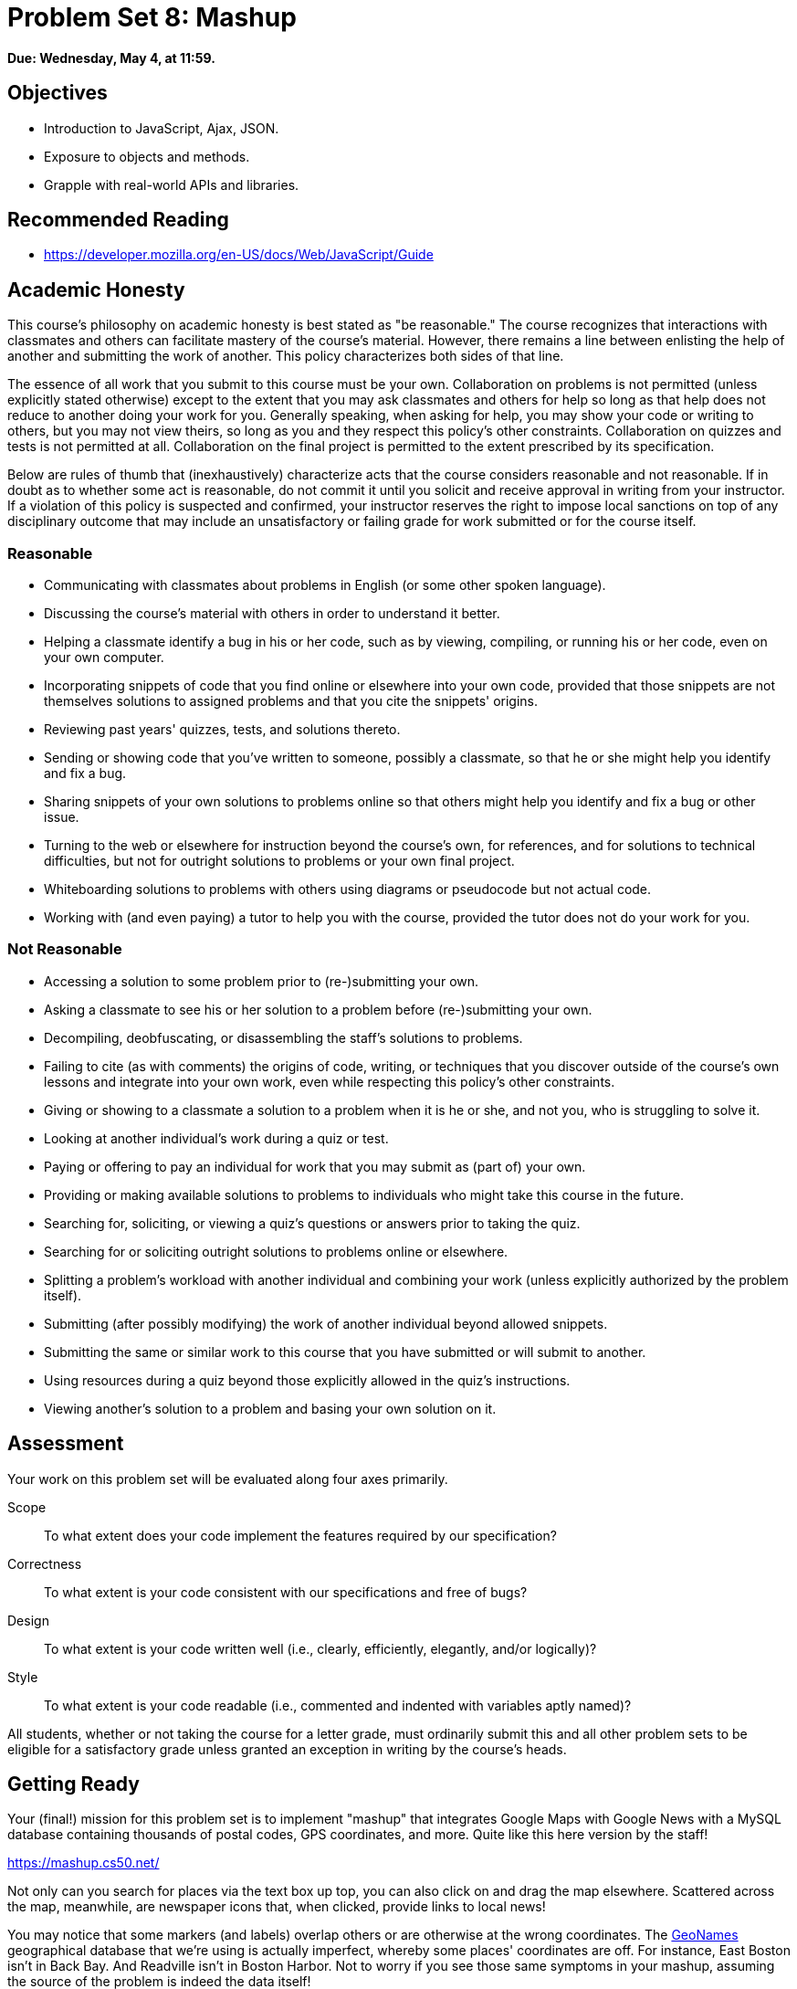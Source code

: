 = Problem Set 8: Mashup

**Due: Wednesday, May 4, at 11:59.**

== Objectives

* Introduction to JavaScript, Ajax, JSON.
* Exposure to objects and methods.
* Grapple with real-world APIs and libraries.

== Recommended Reading

* https://developer.mozilla.org/en-US/docs/Web/JavaScript/Guide

== Academic Honesty

This course's philosophy on academic honesty is best stated as "be reasonable." The course recognizes that interactions with classmates and others can facilitate mastery of the course's material. However, there remains a line between enlisting the help of another and submitting the work of another. This policy characterizes both sides of that line.

The essence of all work that you submit to this course must be your own. Collaboration on problems is not permitted (unless explicitly stated otherwise) except to the extent that you may ask classmates and others for help so long as that help does not reduce to another doing your work for you. Generally speaking, when asking for help, you may show your code or writing to others, but you may not view theirs, so long as you and they respect this policy's other constraints. Collaboration on quizzes and tests is not permitted at all. Collaboration on the final project is permitted to the extent prescribed by its specification.

Below are rules of thumb that (inexhaustively) characterize acts that the course considers reasonable and not reasonable. If in doubt as to whether some act is reasonable, do not commit it until you solicit and receive approval in writing from your instructor. If a violation of this policy is suspected and confirmed, your instructor reserves the right to impose local sanctions on top of any disciplinary outcome that may include an unsatisfactory or failing grade for work submitted or for the course itself.

=== Reasonable

* Communicating with classmates about problems in English (or some other spoken language).
* Discussing the course's material with others in order to understand it better.
* Helping a classmate identify a bug in his or her code, such as by viewing, compiling, or running his or her code, even on your own computer.
* Incorporating snippets of code that you find online or elsewhere into your own code, provided that those snippets are not themselves solutions to assigned problems and that you cite the snippets' origins.
* Reviewing past years' quizzes, tests, and solutions thereto.
* Sending or showing code that you've written to someone, possibly a classmate, so that he or she might help you identify and fix a bug.
* Sharing snippets of your own solutions to problems online so that others might help you identify and fix a bug or other issue.
* Turning to the web or elsewhere for instruction beyond the course's own, for references, and for solutions to technical difficulties, but not for outright solutions to problems or your own final project.
* Whiteboarding solutions to problems with others using diagrams or pseudocode but not actual code.
* Working with (and even paying) a tutor to help you with the course, provided the tutor does not do your work for you.

=== Not Reasonable

* Accessing a solution to some problem prior to (re-)submitting your own.
* Asking a classmate to see his or her solution to a problem before (re-)submitting your own.
* Decompiling, deobfuscating, or disassembling the staff's solutions to problems.
* Failing to cite (as with comments) the origins of code, writing, or techniques that you discover outside of the course's own lessons and integrate into your own work, even while respecting this policy's other constraints.
* Giving or showing to a classmate a solution to a problem when it is he or she, and not you, who is struggling to solve it.
* Looking at another individual's work during a quiz or test.
* Paying or offering to pay an individual for work that you may submit as (part of) your own.
* Providing or making available solutions to problems to individuals who might take this course in the future.
* Searching for, soliciting, or viewing a quiz's questions or answers prior to taking the quiz.
* Searching for or soliciting outright solutions to problems online or elsewhere.
* Splitting a problem's workload with another individual and combining your work (unless explicitly authorized by the problem itself).
* Submitting (after possibly modifying) the work of another individual beyond allowed snippets.
* Submitting the same or similar work to this course that you have submitted or will submit to another.
* Using resources during a quiz beyond those explicitly allowed in the quiz's instructions.
* Viewing another's solution to a problem and basing your own solution on it.

== Assessment

Your work on this problem set will be evaluated along four axes primarily.

Scope::
  To what extent does your code implement the features required by our specification?
Correctness::
  To what extent is your code consistent with our specifications and free of bugs?
Design::
  To what extent is your code written well (i.e., clearly, efficiently, elegantly, and/or logically)?
Style::
  To what extent is your code readable (i.e., commented and indented with variables aptly named)?

All students, whether or not taking the course for a letter grade, must ordinarily submit this and all other problem sets to be eligible for a satisfactory grade unless granted an exception in writing by the course's heads.

== Getting Ready

Your (final!) mission for this problem set is to implement "mashup" that integrates Google Maps with Google News with a MySQL database containing thousands of postal codes, GPS coordinates, and more. Quite like this here version by the staff!

https://mashup.cs50.net/

Not only can you search for places via the text box up top, you can also click on and drag the map elsewhere. Scattered across the map, meanwhile, are newspaper icons that, when clicked, provide links to local news! 

You may notice that some markers (and labels) overlap others or are otherwise at the wrong coordinates. The http://www.geonames.org/[GeoNames] geographical database that we're using is actually imperfect, whereby some places' coordinates are off. For instance, East Boston isn't in Back Bay. And Readville isn't in Boston Harbor. Not to worry if you see those same symptoms in your mashup, assuming the source of the problem is indeed the data itself!

Anyhow, how neat! But where to begin?

=== Google Maps

Odds are you're already familiar, but surf on over to Google Maps anyway at https://www.google.com/maps. Input *42.374490, -71.117185* into the search box up top, and you should find yourself at Harvard. Input *41.3163284, -72.9245318*, and you should find yourself at Yale.

Interesting! It seems Google Maps understands GPS coordinates (i.e., latitude and longitude). In fact, search for *28.410, -81.584*. Perhaps you'd rather be there? (You might need to zoom out.)

It turns out that Google Maps offers an API that allows you to embed Google's maps into your own web apps. Hey, that's one of the ingredients we need! Go ahead and familiarize yourself with https://developers.google.com/maps/documentation/javascript/[Google Maps Javascript API] by perusing the three sections below of its Developer's Guide. Read through any sample code carefully, clicking *View example* below it, if present, to see the code in action.

* https://developers.google.com/maps/documentation/javascript/tutorial[Getting Started]
* Drawing on the Map
** https://developers.google.com/maps/documentation/javascript/markers[Markers]
** https://developers.google.com/maps/documentation/javascript/infowindows[Info Windows]

=== Google News

Okay, now we need us some news. If you happen to have a Google Account (e.g., Gmail), head to https://news.google.com/ and click the *Personalize* button at top-right. Below the icon should appear *Personalize Google News*, down below which is *Advanced*. Click the latter, and *Add a local section* should appear at right. Input, say, *Cambridge, Massachusetts* or *New Haven, Connecticut* into that box, then click *Add*. You should find yourself at either of the URLs below?

* https://news.google.com/news/section?cf=all&pz=1&geo=Cambridge,+Massachusetts&ned=us&redirect=true
* https://news.google.com/news/section?cf=all&pz=1&geo=New+Haven,+Connecticut&ned=us&redirect=true

Not to worry if you don't have a Google Account. Just head straight to either URL.

Interesting, it looks like our input is now the value of an HTTP parameter, `geo`, though there's a bunch of other parameters too. (Know that `+` is one way a browser can encode a space in a URL. Another way is with `%20`.) One at a time, delete each of those other key-value pairs plus an ampersand (e.g., first `cf=all&`, then `pz=1&`, then `&ned=us`, then `&redirect=true`, hitting Enter after each deletion so as to reload the page via a shorter and shorter URL. You should find that
Google still returns news for Cambridge or New Haven even when the URL is either of the below?

* https://news.google.com/news/section?geo=Cambridge,+Massachusetts
* https://news.google.com/news/section?geo=New+Haven,+Connecticut

Nice! +1 for trial and error. Now try changing the value of `geo` to, say, `02138` or `06511` and then hit Enter again. You should find yourself at the URL below? The articles might change (since Cambridge and New Haven have more than one postal code each), but the news should still be about Cambridge or New Haven?

* https://news.google.com/news/section?geo=02138
* https://news.google.com/news/section?geo=06511

Nice. Though the page you're looking at, of course, is written in HTML. And all we want, if the staff's solution is any indication, is a bulleted list of articles' titles and links. How to get those without "scraping" this page's (surely complicated) HTML? Scroll down to the page's bottom and look for *RSS*. Click that link, and you should find yourself at one of the URLs below?

* https://news.google.com/news?cf=all&hl=en&pz=1&ned=us&geo=02138&output=rss
* https://news.google.com/news?cf=all&hl=en&pz=1&ned=us&geo=06511&output=rss

As before, delete any parameters that don't feel core to the mission at hand, leaving only, say, `geo` and, now, `output`. You should find yourself at one of the (still fully functional) URLs below.

* https://news.google.com/news/feeds?geo=02138&output=rss
* https://news.google.com/news/feeds?geo=06511&output=rss

Deleting those parameters probably isn't necessary (and, who knows, their absence might break things eventually), but whittling a URL down to its essence does feel like better design, so let's stick with simple.

Now, what's all this markup that's now on your screen? It looks a bit like HTML, but you're actually looking at an "RSS feed," a flavor of XML (a tag-based markup language). For quite some time, RSS was all the rage insofar as it enabled websites to "syndicate" articles in a standard format that "RSS readers" could read. RSS isn't quite as hip anymore these days, but it's still a terrific find for us because it's "machine-readable". Because it adheres to a standard format, we can parse it (pretty easily!) with software. Here's what an RSS feed generally looks like (sans actual data):

[source,xml]
----
<rss version="2.0">
    <channel>
        <title>...</title>
        <description>...</description>
        <link>...</link>
        <item>
            <guid>...</guid>
            <title>...</title>
            <link>...</link>
            <description>...</description>
            <category>...</category>
            <pubDate>...</pubDate>
        </item>
        ...
    </channel>
</rss>
----

In other words, an RSS feed contains a root element called `rss`, the child of which is an element called `channel`.  Inside of `channel` are elements called `title`, `description`, and `link`, followed by one or more elements called `item`, each of which represents an article (or blog post or the like). Each `item`, meanwhile, contains elements called `guid`, `title`, `link`, `description`, `category`, and `pubDate`. Of course, between most of these start tags and end tags should be actual data (e.g., an article's actual title). For more details, see http://cyber.law.harvard.edu/rss/rss.html.

Ultimately, we'll parse RSS feeds from Google News using PHP and then return articles' titles and links to our web app via Ajax as JSON. But more on that in a bit.

=== jQuery

Recall that http://jquery.com/[jQuery] is a super-popular JavaScript library that "makes things like HTML document traversal and manipulation, event handling, animation, and Ajax much simpler with an easy-to-use API that works across a multitude of browsers." To be fair, though, it's not without a learning curve. Read through a few sections of jQuery's documentation.

* http://learn.jquery.com/using-jquery-core/document-ready/[$( document ).ready()]
* http://learn.jquery.com/using-jquery-core/selecting-elements/[Selecting Elements]
* http://learn.jquery.com/ajax/jquery-ajax-methods/[jQuery's Ajax-Related Methods]

jQuery's documentation isn't the most user-friendly, though, so odds are you'll ultimately find https://www.google.com/[Google] and http://stackoverflow.com/[Stack Overflow] handier resources.

Recall that `$` is usually (though not always) an alias for a global object that's otherwise called `jQuery`.

=== typeahead.js

Now take a look at a demo of Twitter's typeahead.js library, a jQuery "plugin" that adds support for autocompletion to HTML text fields. See *The Basics* specifically:

http://twitter.github.io/typeahead.js/examples/

And now skim the documentation for version 0.10.5 of that same library, which (surprise, surprise) isn't as user-friendly as would be ideal. But, again, not to worry.

https://gist.github.com/dmalan/8abe1025cfe5121614b8

Incidentally, the latest version of Twitter's library is actually 0.11.1, but it's buggy. :-(

=== Underscore

Finall, skim the documentation for http://underscorejs.org/[Underscore], another popular JavaScript library that offers functions that many folks wish were built into JavaScript itself! In particular, take note of `template`. Admittedly, this documentation isn't very user-friendly either, so not to worry if usage is non-obvious for the moment.

* http://underscorejs.org/#template

Much like jQuery uses `$` as its symbol (because it looks cool), Underscore uses `pass:[_]` is its symbol. For instance `_.template` means that Underscore has a method (i.e., function) called `template`.

== Getting Started

Phew, that was a lot! But think of it this way: that's a lot of functionality you don't need to implement yourself! Indeed, implementing autocompletion alone could be a project unto itself. We just need to figure out how to wire (or, if you will, "mash") all of these components together in order to build our own amazing web app.

Anyhow! Log into https://cs50.io/[CS50 IDE] and, open a terminal window, and execute `update50` to ensure that your workspace is up-to-date!

Then, within CS50 IDE, download this problem set's distribution code from http://cdn.cs50.net/2015/fall/psets/8/pset8/pset8.zip. Unzip it into `~/workspace`, so that you ultimately have a `pset8` directory in `~/workspace`. Then delete `pset8.zip`. And then download http://cdn.cs50.net/2015/fall/psets/8/pset8/pset8.sql into `~/workspace` as well.

(Remember how?)

Next, execute `ls` within `~/workspace/pset8`, and you should see three subdirectories: `bin`, `includes`, and `public`. Ensure that permissions are as follows:

* `700`
** `bin`
** `bin/import`
** `includes`
** `vendor`
* `711`
** `public`
** `public/css`
** `public/fonts`
** `public/img`
** `public/js`
* `600`
** `includes/*.php`
** `public/*.php`
* `644`
** `public/css/*`
** `public/fonts/*`
** `public/img/*`
** `public/index.html`
** `public/js/*`

(Remember how? Remember why?)

Next, ensure that Apache isn't already running (with some other root) by executing the below.

[source,bash]
----
apache50 stop
----

Then (re)start Apache with the below so that it uses `~/workspace/pset8/public` as its root.

[source,bash]
----
apache50 start ~/workspace/pset8/public
----

Next, ensure MySQL is running by executing the below.

[source,bash]
----
mysql50 start
----

Alright, time for a test! In another tab, visit `pass:[https://ide50-username.cs50.io/]`, where `username` is your own username.

You should find yourself at a map (without much of anything going on)! (If you instead see Forbidden, odds are you missed a step earlier; best to try all those chmod steps again.) Feel free to click on the map and drag it around. Or try searching for your home town via the text box up top. It won't find it yet! Indeed, the mashup itself doesn't do much just yet!

Next, head to `pass:[https://ide50-username.cs50.io/phpmyadmin]`, where `username` is again your own username, to access phpMyAdmin. Log in if prompted. (Recall that you can the ⓘ icon toward CS50 IDE's top-right corner to see your *MySQL Username* and your *MySQL Password*.) You should then find yourself at phpMyAdmin's main page.  

Within CS50 IDE, now, open up `pset8.sql`, which you downloaded earlier. You should see a whole bunch of SQL statements.  Highlight them all, select *Edit > Copy* (or hit control-c), then return to phpMyAdmin.  Click phpMyAdmin's *SQL* tab, and paste everything you copied into that page's big text box (which is below *Run SQL query/queries on server "127.0.0.1"*).  Skim what you just pasted to get a sense of the commands you're about to execute, then click *Go*.  You should then see a greenish banner indicating success (i.e., *1 row affected*).  In phpMyAdmin's top-left corner, you should now see link to a database called *pset8*, beneath which is a link to a table called *places*. (If you don't, try reloading the page.) If you click *places*, you'll find (gasp!) that this table is empty. But we have defined its "schema" (i.e., structure) for you. Click phpMyAdmin's *Structure* tab to see. 

Let's now download the data that we'll ultimately import into this table. In a separate tab, head to http://download.geonames.org/export/zip/, where you'll see a whole bunch of ZIP files, "data dumps" (in `.txt` format) from the http://www.geonames.org/[GeoNames] geographical database, which "covers all countries and contains over eight million placenames that are available for download free of charge." Control- or right-click `US.zip` and select *Copy Link Address* (or your browser's equivalent), and then download that ZIP into `~/workspace` within CS50 IDE, as by typing `wget` into a terminal and then pasting the address you just copied. Alternatively, you're welcome to download another country's data, though this spec will assume the US for the sake of discussion. See http://en.wikipedia.org/wiki/ISO_3166-1_alpha-2#Officially_assigned_code_elements if unsure how to interpret the ZIP files' 2-letter "base names." (They're "ISO 3166-1 alpha-2" country codes.)

Next, unzip `US.zip`, which should yield `US.txt`. (Remember how?) And then delete `US.zip`.

Per http://download.geonames.org/export/zip/readme.txt, `US.txt` is quite like a CSV file except that fields are delimited with `\t` (a tab character) instead of a comma. To see the file's contents, you're welcome to open it within CS50 IDE, but take care not to change it.

== Walkthrough

Shall we take a stroll? Just keep in mind that we've made a few tweaks to the distribution code since this walkthrough was shot:

* We've removed `constants.php` and `functions.php` from `includes`.
* We've added `helpers.php`, which implements one function`, `lookup`, that's called in `articles.php`.
* We've added `vendor`, which contains CS50's PHP library.
* We've added `config.json` with which you can configure CS50's PHP library to connect to a database.

Alrighty, let's take that stroll!

video::ASA8fAEerNo[youtube,height=540,width=960]

And now a closer look at the distribution code.

=== import

Navigate your way to `~/workspace/pset8/bin` and open up `import`. Not much there yet! Just a shebang and `TODO`. It's in this file that you'll ultimately write a PHP script that iterates over the lines in `US.txt`, ``INSERT``ing data from each into `places`, that MySQL table. But more on that later.

=== index.html

Next navigate your way to `~/workspace/pset8/public` and open up `index.html`. Ah, there we go. If you look at the page's `head`, you'll see all those CSS and JavaScript libraries we'll be using (plus some others). Included in HTML comments are URLs for each library's documentation. 

Next take a look at the page's `body`, inside of which is `div` with a unique `id` of `map-canvas`. It's into that `div` that we'll be injecting a map. Below that `div`, meanwhile, is a `form`, inside of which is an `input` of type `text` with a unique `id` of `q` that we'll use to take input from users.

=== styles.css

Now navigate your way to `~/workspace/pset8/public/css` and open up `styles.css`. In there is a bunch of CSS that implements the mashup's default UI. Feel free to tinker (i.e., make changes, save the file, and reload the page in Chrome) to see how everything works, but best to undo any such changes for now before forging ahead.

=== scripts.js

Navigate next to `~/workspace/pset8/public/js` and open up `scripts.js`. Ah, the most interesting file yet! It's this file that implements the mashup's "front-end" UI, relying on Google Maps and some "back-end" PHP scripts for data (that we'll soon explore). Let's walk through this one.

Atop the file are some global variables:

* `map`, which will contain a reference (i.e., a pointer of sorts) to the map we'll soon be instantiating;
* `markers`, an array that will contain references to any markers we add atop the map; and
* `info`, a reference to an "info window" in which we'll ultimately display links to articles.

Below those global variables is an anonymous function that will be called automatically by jQuery when the mashup's DOM is fully loaded (i.e., when `index.html` and all its assets, CSS and JavaScript especially, have been loaded into memory).

Atop this anonymous function is a definition of `styles`, an array of two objects that we'll use to configure our map, as per https://developers.google.com/maps/documentation/javascript/styling. Recall that `[` and `]` denote an array, while `{` and `}` denote an object. The (very pretty) indentation you see is just a stylistic convention to which it's probably ideal to adhere in your code as well.

Below `styles` is `options`, another collection of keys and values that will ultimately be used to configure the map further, as per https://developers.google.com/maps/documentation/javascript/reference#MapOptions.

Next we define `canvas`, by using a bit of jQuery to get the DOM node whose unique `id` is `map-canvas`. Whereas `$("#map-canvas")` returns a jQuery object (that has a whole bunch of functionality built-in), `$("#map-canvas").get(0)` returns the actual, underlying DOM node that jQuery is just wrapping.

Perhaps the most powerful line yet is the next one in which we assign `map` (that global variable) a value. With 

[source,js]
----
new google.maps.Map(canvas, options);
----

we're telling the browser to instantiate a new map, injecting it into the DOM node specified by `canvas`), configured per `options`.

The line below that one, meanwhile, tells the browser to call `configure` (another function we've written) as soon as the map is loaded.

==== addMarker

Uh oh, a `TODO`. Ultimately, given a `place` (i.e., postal code and more), this function will need to add a marker (i.e., icon) to the map.

==== configure

This function, meanwhile, picks up where that anonymous function left off. Recall that `configure` is called as soon as the map has been loaded. Within this function we configure a number of "listeners," specifying what should happen when we "hear" certain events. For instance,

[source,js]
----
google.maps.event.addListener(map, "dragend", function() {
    update();
});
----

indicates that we want to listen for a `dragend` event on the map, calling the anonymous function provided when we hear it. That anonymous function, meanwhile, simply calls `update` (another function we'll soon see). Per https://developers.google.com/maps/documentation/javascript/reference#Map, `dragend` is "fired" (i.e., broadcasted) "when the user stops dragging the map." 

Similarly do we listen for `zoom_changed`, which is fired "when the map zoom property changes" (i.e., the user zooms in or out).

On the other hand, upon hearing `dragstart`, we ultimately call `removeMarkers` so that all markers disappear temporarily as a user drags the map, thereby avoiding the appearance of a flicker that might otherwise happen as markers are removed and then re-added after the maps bounds (i.e., corners) have changed.

Below those listeners is our configuration of that typeahead plugin. Take another look at https://github.com/twitter/typeahead.js/blob/master/doc/jquery_typeahead.md if unsure what `autoselect`, `highlight`, and `minLength` do here. Most importantly, though, know that the value of `source` (i.e., `search`) is the function that the plugin will call as soon as the user starts typing so that the function can respond with an array of search results based on the user's input. For instance, if the user types `foo` into that text box, the function should ultimately return an array of all places in your database that somehow match `foo`. How to perform those matches will ultimately be left to you! The value of `templates`, meanwhile, is an object with two keys: `empty`, whose value is the HTML that should be displayed when `search` comes back empty (i.e., returns an array of length 0), and `suggestion`, whose value is a "template" that will be used to format each entry in the plugin's dropdown menu. Right now, that template is simply `<p>TODO</p>`, which means that every entry in that dropdown will literally say `TODO`. Ultimately, you'll want to change that tvalue to something like

[source,js]
----
<p><%- place_name %>, <%- admin_name1 %></p>
----

so that the plugin dynamically inserts those values (`place_name` and `admin_name1`) or some others for you. In contrast to `<%=`, which Underscore also supports, the `<%-` ensures that the value will be escaped, a la PHP's `htmlspecialchars`, per http://underscorejs.org/#template.

Next notice these lines, which are admittedly a bit cryptic at first glance:

[source,js]
----
$("#q").on("typeahead:selected", function(eventObject, suggestion, name) {
    map.setCenter({lat: parseFloat(suggestion.latitude), lng: parseFloat(suggestion.longitude)});
    update();
});
----

These lines are saying that if the HTML element whose unique `id` is `q` fires an event called `typeahead:selected`, as will happen when the user selects an entry from the plugin's dropdown menu, we want jQuery to call an anonymous function whose second argument, `suggestion`, will be an object that represents the entry selected. Within that object must be at least two properties: `latitude` and `longitude`. We'll then call `setCenter` in order to re-center the map at those coordinates, after which we'll call `update` to update any markers. 

Below those lines, meanwhile, are these:

[source,js]
----
$("#q").focus(function(eventData) {
    hideInfo();
});
----

If you consult http://api.jquery.com/focus/, hopefully those lines will make sense?

Below those are these:

[source,js]
----
document.addEventListener("contextmenu", function(event) {
    event.returnValue = true;
    event.stopPropagation && event.stopPropagation();
    event.cancelBubble && event.cancelBubble();
}, true);
----

Unfortunately, Google Maps disables ctrl- and right-clicks on maps, which interferes with using Chrome's (amazingly useful) *Inspect Element* feature, so these lines re-enable those.

Last up in `configure` is a call to `update` (which we'll soon look at) and a call to `focus`, this time with no arguments. See http://api.jquery.com/focus/ for why!

==== hideInfo

Thankfully, a short function! This one just calls `close` on our global info window.

==== removeMarkers

Hm, a `TODO`. Ultimately, this function will need to remove any and all markers from the map!

==== search

This function is called by the typeahead plugin every time the user changes the mashup's text box, as by typing or deleting a character. The value of the text box (i.e., whatever the user has typed in total) is passed to `search` as `query`. And the plugin also passes to `search` a second argument, `cb`, a "callback" which is a function that `search` should call as soon as it's done searching for matches. In other words, this passing in of `cb` empowers `search` to be "asynchronous," whereby it will only call `cb` as soon as it's ready, without blocking any of the mashup's other functionality. Accordingly, `search` uses jQuery's `getJSON` method to contact `search.php` asynchronously, passing in one parameter, `geo`, the value of which is `query`. Once `search.php` responds (however many milliseconds or seconds later), the anonymous function passed to `done` will be called and passed `data`, whose value will be whatever JSON that `search.php` has emitted. (Though if something goes wrong, `fail` is instead called.) Finally called is `cb`, to which `search` passes that same `data` so that the plugin can iterate over the places therein (assuming `search.php` found matches) in order to update the plugin's drop-down. Phew.

Notice that we're using ``getJSON``'s "Promise" interface, per http://api.jquery.com/jquery.getjson/. Rather than pass an anonymous function directly to `getJSON` (to be called upon success), we're instead "chaining" together calls to `getJSON`, `done` (whose argument, an anonymous function, will be called upon success), and `fail` (whose argument, another anonymous function, will be called upoon failure). See http://api.jquery.com/jquery.ajax/ for some additional details. And see http://davidwalsh.name/write-javascript-promises for an explanation of promises themselves.

Notice, too, that we're using `console.log` much like you might use `printf` in C to log errors for debugging's sake. You may want to do so as well! Just realize that `console.log` will log messages to the browser's console (i.e., the *Console* tab of Chrome's developer tools), not to your terminal window. See https://developer.mozilla.org/en-US/docs/Web/API/Console.log for tips.

==== showInfo

This function opens the info window at a particular marker with particular content (i.e., HTML). Though if only one argument is supplied (`marker`), `showInfo` simply displays a spinning icon (which is just an animated GIF). Notice, though, how this function is creating a string of HTML dynamically, thereafter passing it to `setContent`. Perhaps keep that technique in mind elsewhere!

==== update

Last up is `update`, which first determines the map's current bounds, the coordinates of its top-right (northeast) and bottom-left (southwest) corners. It then passes those coordinates to `update.php` via a GET request (underneath the hood of `getJSON`) a la:

[source]
----
GET /update.php?ne=37.45215513235332%2C-122.03830380859375&q=&sw=37.39503397352173%2C-122.28549619140625 HTTP/1.1
----

The `%2C` are just commas that have been "URL-encoded." Realize that our use of commas is arbitary; we're expecting `update.php` to parse and extract latitudes and longitudes from these parameters. We could have simply passed in four distinct parameters, but we felt it was semantically cleaner to pass in just one parameter per corner.

As we'll soon see, `update.php` is designed to return a JSON array of places that fall within the map's current bounds (i.e., cities within view). After all, with those two corners alone can you define a rectangle, which is exactly what the map is!

As soon as `update.php` responds, the anonymous function passed to `done` is called and passed `data`, the value of which is the JSON emitted by `update.php`. (Though if something goes wrong, `fail` is instead called.) That anonymous function first removes all markers from the map and then iteratively adds new markers, one for each place (i.e., city) in the JSON.

Phew and phew!

=== update.php

Now navigate your way to `~/workspace/pset8/public` and open up `update.php`. Ah, okay, here's the "back-end" script that outputs a JSON array of up to 10 places (i.e., cities) that fall within the specified bounds (i.e., within the rectangle defined by those corners). You won't need to make changes to this file, but do read through it line by line, Googling any function with which you're not familiar. Of particular interest should be `preg_match`, which allows you to compare strings against "regular expressions." While cryptic at first glance, our two calls to `preg_match` in `update.php` are simply ensuring that both `sw` and `ne` are comma-separated latitudes and longitudes.

Oh, and yes, this file's SQL queries assume that the world is flat for simplity.

=== search.php

Next open up `search.php`. Ah, not much in there now. Just an eventual `TODO`!

=== articles.php

Now open up `articles.php`. This one we've implemented for you. Notice how it expects a GET parameter called `geo`, which it passes to `lookup` (which is defined in `helpers.php`) for localized news, thereafter returning a JSON array of objects, each of which has two keys: `link` and `title`. 

You can actually see this file in action. Go ahead and visit URLs like

* https://ide50-username.cs50.io/articles.php?geo=Cambridge,+Massachusetts
* https://ide50-username.cs50.io/articles.php?geo=02138

or

* https://ide50-username.cs50.io/articles.php?geo=New+Haven,+Connecticut
* https://ide50-username.cs50.io/articles.php?geo=06511

where `username` is your own username. You should see (pretty-printed) JSON arrays of articles!

=== config.php

Let's now take a quick peek at the file that all those other PHP files have required. Navigate your way to `~/workspace/pset8/includes` and open up `config.php`. Ah, a file quite like Problem Set 7's own `config.php`, albeit simpler. It even loads CS50's PHP library, along with `helpers.php`.

=== helpers.php

In this file we've defined just one function, `lookup`. Unlike Problem Set 7's `lookup`, though, this version of `lookup` queries Google News for articles for a particular geography. No need to understand every one this file's lines, but do review its comments!

=== config.json

Next open up `config.json`. Ah, another familiar sight, albeit with for database called `pset8`.

== What To Do

Alright, it's time to mash Google's two APIs together.

=== config.json

First, tackle those ``TODO``s inside of `config.json`, just as you did for Problem Set 7.

=== import

Next, recall that `places`, that MySQL table you imported earlier, is currently empty. The data that needs to be in it, meanwhile, is in `US.txt`.

Write, in `import`, a command-line script in PHP that accepts as a command-line argument the path to a file (which can be assumed to be formatted like `US.txt`) that iterates over the file's lines, inserting each as new row in `places`. We leave the overall design of this script to you, but be sure to perform rigorous error-checking, leveraging http://php.net/manual/en/function.file-exists.php[`file_exists`], http://php.net/manual/en/function.is-readable.php[`is_readable`], and/or similar. Odds are you'll find http://php.net/manual/en/function.fopen.php[`fopen`], http://php.net/manual/en/function.fgetcsv.php[`fgetcsv`], and http://php.net/manual/en/function.fclose.php[`fclose`] of particular help, along with `CS50::query` from CS50's PHP library. Note that `fgetcsv` takes an optional third argument that allows you to override the default delimiter from a comma to something else.

To run this script, you'll want to execute a command like

[source,bash]
----
./import /path/to/US.txt
----

where `/path/to/US.txt` is indeed the (relative or absolute) path to that file.

Odds are the first several runs of your script won't be quite right, so you'll likely want to empty `places` between runs, as by executing

[source,sql]
----
TRUNCATE places
----

in phpMyAdmin's *SQL* tab or by clicking *Empty the table (TRUNCATE)* in phpMyAdmin's *Operations* tab. If you take the latter approach, be sure that you've first selected *places* (as by clicking it in phpMyAdmin's lefthand column) so that you don't truncate some other table. And be sure not to click *Delete the table (DROP)*, else you'll have to re-import `pset8.sql` and re-create any changes you'd made.

Either now or later on, you should probably add one or more additional indexes to `places` in order to expedite searches (for `search.php`). See http://dev.mysql.com/doc/refman/5.5/en/mysql-indexes.html and http://dev.mysql.com/doc/refman/5.5/en/fulltext-search.html (and Google!) for tips. (We defined `places` in `pset8.sql` as using a MyISAM "engine" so that a `FULLTEXT` index is an option.)

Even though data can sometimes be imported in bulk via phpMyAdmin's *Import* tab, you must indeed (in case wondering!) implement `import` as prescribed!

=== search.php

Implement `search.php` in such a way that it outputs a JSON array of objects, each of which represents a row from `places` that somehow matches the value of `geo`. The value of `geo`, passed into `search.php` as a GET parameter, meanwhile, might be a city, state, and/or postal code. We leave it to you to decide what constitutes a match and, therefore, which rows to `SELECT`. Odds are you'll find SQL's `LIKE` and/or `MATCH` keywords helpful.

For instance, consider the query below.

[source,sql]
----
CS50::query("SELECT * FROM places WHERE postal_code = ?", $_GET["geo"])
----

Unfortunately, that query requires that a user's input be exactly equal to a postal code (per the `=`), which isn't all that compelling for autocomplete. How about this one instead?

[source,sql]
----
CS50::query("SELECT * FROM places WHERE postal_code LIKE ?", $_GET["geo"] . "%")
----

Notice how this query appends `%` to the user's input, which happens to be SQL's "wildcard" character that means "match any number of characters." The effect is that this query will return rows whose postal codes match whatever the user typed followed by any number of other characters. In other words, any of `0`, `02`, `021`, `0213`, and `02138` might return rows, as might any of `0`, `06`, `065`, `0651`, and `06511`.

Finally, consider a query like the below.

[source,sql]
----
CS50::query("SELECT * FROM places WHERE MATCH(postal_code, place_name) AGAINST (?)", $_GET["geo"])
----

This query searches not only on `postal_code` but also on `place_name`, but it leaves it to MySQL to figure out how. It assumes, though, that you've defined a `FULLTEXT` index jointly on `postal_code` and `place_name`, which you can do via phpMyAdmin's *Structure* tab. (See if you can determine how!)

Odds are you won't want to use any of these queries outright, instead deciding for yourself what kind of searches to support and what fields to search!

As before, see http://dev.mysql.com/doc/refman/5.5/en/string-comparison-functions.html and http://dev.mysql.com/doc/refman/5.5/en/fulltext-search.html for some guidance as well, though Google and Stack Overflow might yield more helpful tips.) 

To test `search.php`, even before your text box is operational, simply visit URLs like

* https://ide50-username.cs50.io/search.php?geo=Cambridge,+Massachusetts,+US
* https://ide50-username.cs50.io/search.php?geo=Cambridge,+Massachusetts
* https://ide50-username.cs50.io/search.php?geo=Cambridge,+MA
* https://ide50-username.cs50.io/search.php?geo=Cambridge+MA
* https://ide50-username.cs50.io/search.php?geo=02138

or

* https://ide50-username.cs50.io/search.php?geo=New+Haven,+Connecticut,+US
* https://ide50-username.cs50.io/search.php?geo=New+Haven,+Massachusetts
* https://ide50-username.cs50.io/search.php?geo=New+Have,+MA
* https://ide50-username.cs50.io/search.php?geo=New+Haven+MA
* https://ide50-username.cs50.io/search.php?geo=06511

and other such variants, where `username` is your own username, to see if you get back the JSON you expect (and not, say, some big, orange error!). Again, though, we leave it to you to decide just how tolerate `search.php` will be of abbreviations, punctuation, and the like. The more flexible, though, the better! Try to implement features that you yourself would expect as a user!

Feel free to tinker with the staff's solution at https://mashup.cs50.net/, inspecting its HTTP requests via Chrome's Network tab as needed, if unsure how your own code should work!

=== scripts.js

First, toward the top of `scripts.js`, you'll see an anonymous function, inside of which is a definition of `options`, an object, one of whose keys is `center`, the value of which is an object with two keys of its own, `lat`, and `lng`. Per the comment alongside that object, your mashup's map is currently centered on Stanford, California. (D'oh.) Change the coordinates of your map's center to Cambridge (42.3770, -71.1256) or New Haven (41.3184, -72.9318) or anywhere else! (Though be sure to choose coordinates in the US if you downloaded `US.txt`!) Once you save your changes and reload your map, you should find yourself there! Zoom out as needed to confirm visually.

As before, feel free to tinker with the staff's solution at https://mashup.cs50.net/, inspecting its HTTP requests via Chrome's Network tab as needed, if unsure how your own code should work!

==== configure

Now that `search.php` and your text box are (hopefully!) working, modify the value of `suggestion` in `configure`, the function in `scripts.js`, so that it displays matches (i.e., `place_name`, `admin_name1`, and/or other fields) instead of `TODO`. Recall that a value like

[source,js]
----
<p><%- place_name %>, <%- admin_name1 %></p>
----

might do the trick, perhaps coupled with some CSS.

==== addMarker

Implement `addMarker` in `scripts.js` in such a way that it adds a marker for `place` on the map, where `place` is a JavaScript object that represents a row from `places`, your MySQL table. See https://developers.google.com/maps/documentation/javascript/markers for tips. But also see http://google-maps-utility-library-v3.googlecode.com/svn/tags/markerwithlabel/1.1.9/ for an alternative to Google's own markers, which add support for labels beneath markers. (Recall that we're already loading `markerwithlabel_packed.js` for you in `index.html`.)

When a marker is clicked, it should trigger the mashup's info window to open, anchored at that same marker, the contents of which should be an unordered list of links to article for that article's location (unless `articles.php` outputs an empty array)!

Again, not to worry if some of your markers (or labels) overlap others, assuming such is the result of imperfections in `US.txt` and not your own code!

If you'd like to customize your markers' icon, see https://developers.google.com/maps/documentation/javascript/markers#simple_icons. For the URLs of icons built-into Google Maps, see http://www.lass.it/Web/viewer.aspx?id=4. For third-party icons, see http://mapicons.nicolasmollet.com/category/markers/.

==== removeMarkers

Implement `removeMarkers` in such a way that it removes all markers from the map. Odds are you'll need `addMarker` to modify that global variable called `markers` in order for `removeMarkers` to work its own magic!

==== personal touch

Last but not least, add at least one personal touch to your mashup, altering its aesthetics or adding some feature that (ideally!) no classmate has. Any touch that compels you to learn (or Google!) at least one new technique is of reasonable scope.

== How to Submit

=== Step 1 of 2

. When ready to submit, "export" your MySQL database (i.e., save it into a text file) by executing the commands below, where `username` is your own username, pasting your MySQL password when prompted for a password.  (Recall that you can see your MySQL password by clicking the ⓘ icon toward CS50 IDE's top-right corner.) For security, you won't see the password as you paste it.
+
[source]
----
cd ~/workspace/pset8
mysqldump -u username -p pset8 > pset8.sql
----
+
If you type `ls` thereafter, you should see that you have a new file called `pset8.sql` in `~/workspace/pset8`.  (If you realize later that you need to make a change to your database and re-export it, you can delete `pset8.sql` with `rm pset8.sql`, then re-export as before.)
. Toward CS50 IDE's top-left corner, within its "file browser" (not within a terminal window), control-click or right-click your `pset8` folder and then select *Download*. You should find that your browser has downloaded `pset8.tar.gz`, a "gzipped tarball" that's similar in spirit to a ZIP file.
. In a separate tab or window, log into https://cs50.net/submit[CS50 Submit], logging in if prompted.
. Click *Submit* toward the window's top-left corner.
. Under *Problem Set 8* on the screen that appears, click *Upload New Submission*.
. On the screen that appears, click *Add files...*.  A window entitled *Open Files* should appear.
. Navigate your way to `pset8.tar.gz`. Odds are it's in your *Downloads* folder or wherever your browser downloads files by default.  Once you find `pset8.tar.gz`, click it once to select it, then click *Open* (or the like).
. Click *Start upload* to upload all of your files at once to CS50's servers.
. On the screen that appears, you should see a window with *No File Selected*.  If you move your mouse toward the window's lefthand side, you should see a list of the files you uploaded.  Click each to confirm the contents of each.  (No need to click any other buttons or icons.)  If confident that you submitted the files you intended, consider your source code submitted!  If you'd like to re-submit different (or modified) files, simply return to https://cs50.net/submit[CS50 Submit] and repeat these steps.  You may re-submit as many times as you'd like; we'll grade your most recent submission, so long as it's before the deadline.

=== Step 2 of 2

Head to https://forms.cs50.net/2015/fall/psets/8 where a short form awaits.  (It's a bit longer than usual, so it's okay if you start it before but submit it shortly after the problem set's deadline.) Once you have submitted that form (as well as your source code), you are done! 

This was Problem Set 8, your last!

